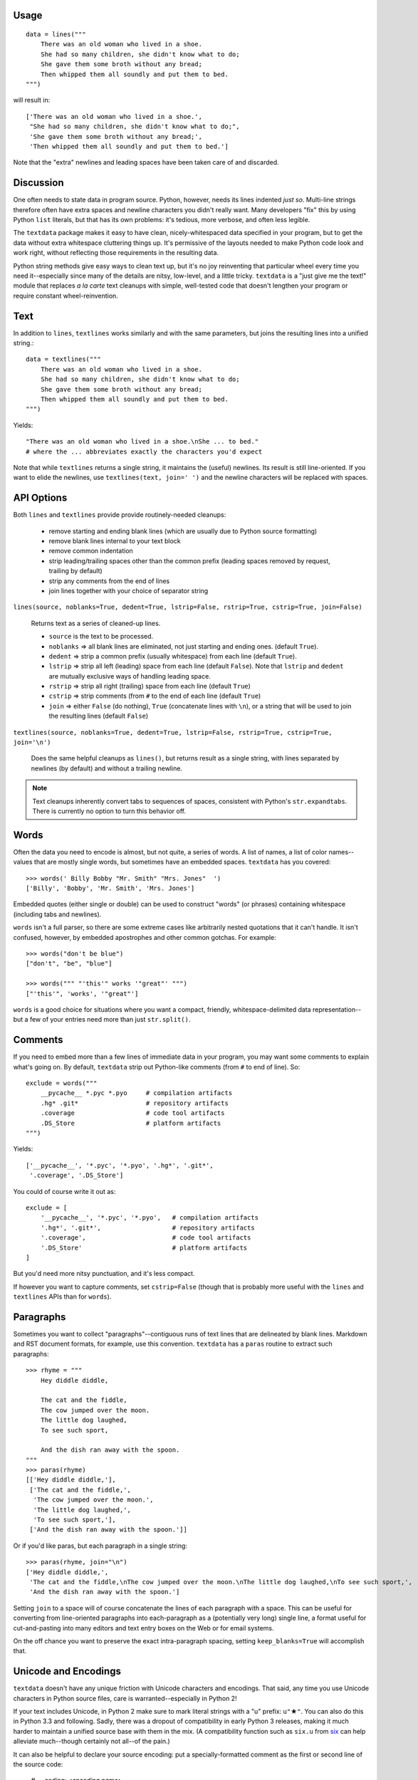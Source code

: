 
| |travisci| |version| |downloads| |supported-versions| |supported-implementations| |wheel| |coverage|

.. |travisci| image:: https://travis-ci.org/jonathaneunice/textdata.svg?branch=master
    :alt: Travis CI build status
    :target: https://travis-ci.org/jonathaneunice/textdata

.. |version| image:: http://img.shields.io/pypi/v/textdata.svg?style=flat
    :alt: PyPI Package latest release
    :target: https://pypi.python.org/pypi/textdata

.. |downloads| image:: http://img.shields.io/pypi/dm/textdata.svg?style=flat
    :alt: PyPI Package monthly downloads
    :target: https://pypi.python.org/pypi/textdata

.. |supported-versions| image:: https://img.shields.io/pypi/pyversions/textdata.svg
    :alt: Supported versions
    :target: https://pypi.python.org/pypi/textdata

.. |supported-implementations| image:: https://img.shields.io/pypi/implementation/textdata.svg
    :alt: Supported implementations
    :target: https://pypi.python.org/pypi/textdata

.. |wheel| image:: https://img.shields.io/pypi/wheel/textdata.svg
    :alt: Wheel packaging support
    :target: https://pypi.python.org/pypi/textdata

.. |coverage| image:: https://img.shields.io/badge/test_coverage-100%25-6600CC.svg
    :alt: Test line coverage
    :target: https://pypi.python.org/pypi/textdata

Usage
=====

::

    data = lines("""
        There was an old woman who lived in a shoe.
        She had so many children, she didn't know what to do;
        She gave them some broth without any bread;
        Then whipped them all soundly and put them to bed.
    """)

will result in::

    ['There was an old woman who lived in a shoe.',
     "She had so many children, she didn't know what to do;",
     'She gave them some broth without any bread;',
     'Then whipped them all soundly and put them to bed.']

Note that the "extra" newlines and leading spaces have been
taken care of and discarded.

Discussion
==========

One often needs to state data in program source. Python, however, needs its
lines indented *just so*. Multi-line strings therefore often have extra
spaces and newline characters you didn't really want. Many developers "fix"
this by using Python ``list`` literals, but that has its own problems: it's
tedious, more verbose, and often less legible.

The ``textdata`` package makes it easy to have clean, nicely-whitespaced
data specified in your program, but to get the data without extra whitespace
cluttering things up. It's permissive of the layouts needed to make Python
code look and work right, without reflecting those requirements in the
resulting data.

Python string methods give easy ways to clean text up, but it's no joy
reinventing that particular wheel every time you need it--especially since
many of the details are nitsy, low-level, and a little tricky. ``textdata``
is a "just give me the text!" module that replaces *a la carte* text
cleanups with simple, well-tested code that doesn't lengthen your program or
require constant wheel-reinvention.

Text
====

In addition to ``lines``, ``textlines`` works similarly and with the same
parameters, but joins the resulting lines into a unified string.::

    data = textlines("""
        There was an old woman who lived in a shoe.
        She had so many children, she didn't know what to do;
        She gave them some broth without any bread;
        Then whipped them all soundly and put them to bed.
    """)

Yields::

    "There was an old woman who lived in a shoe.\nShe ... to bed."
    # where the ... abbreviates exactly the characters you'd expect

Note that while ``textlines`` returns a single string, it
maintains the (useful) newlines. Its result is still line-oriented.
If you want to elide the newlines, use ``textlines(text, join=' ')``
and the newline characters will be replaced with spaces.

API Options
===========

Both ``lines`` and ``textlines`` provide provide routinely-needed cleanups:

  * remove starting and ending blank lines
    (which are usually due to Python source formatting)
  * remove blank lines internal to your text block
  * remove common indentation
  * strip leading/trailing spaces other than the common prefix
    (leading spaces removed by request, trailing by default)
  * strip any comments from the end of lines
  * join lines together with your choice of separator string


``lines(source, noblanks=True, dedent=True, lstrip=False, rstrip=True, cstrip=True, join=False)``

    Returns text as a series of cleaned-up lines.

    * ``source`` is the text to be processed.
    * ``noblanks`` => all blank lines are eliminated, not just starting and ending ones. (default ``True``).
    * ``dedent`` => strip a common prefix (usually whitespace) from each line (default ``True``).
    * ``lstrip`` => strip all left (leading) space from each line (default ``False``).
      Note that ``lstrip`` and ``dedent`` are  mutually exclusive ways of handling leading space.
    * ``rstrip`` => strip all right (trailing) space from each line (default ``True``)
    * ``cstrip`` => strip comments (from ``#`` to the end of each line (default ``True``)
    * ``join`` => either ``False`` (do nothing), ``True`` (concatenate lines with ``\n``),
      or a string that will be used to join the resulting lines (default ``False``)

``textlines(source, noblanks=True, dedent=True, lstrip=False, rstrip=True, cstrip=True, join='\n')``

    Does the same helpful cleanups as ``lines()``, but returns
    result as a single string, with lines separated by newlines (by
    default) and without a trailing newline.

.. note:: Text cleanups inherently convert tabs to sequences of spaces,
    consistent with Python's ``str.expandtabs``. There is currently no option
    to turn this behavior off.

Words
=====

Often the data you need to encode is almost, but not quite, a series of
words. A list of names, a list of color names--values that are mostly
single words, but sometimes have an embedded spaces. ``textdata`` has you
covered::

    >>> words(' Billy Bobby "Mr. Smith" "Mrs. Jones"  ')
    ['Billy', 'Bobby', 'Mr. Smith', 'Mrs. Jones']

Embedded quotes (either single or double) can be used to construct
"words" (or phrases) containing whitespace (including tabs and newlines).

``words`` isn't a full parser, so there are some extreme cases like
arbitrarily nested quotations that it can't handle. It isn't confused,
however, by embedded apostrophes and other common gotchas. For example::

    >>> words("don't be blue")
    ["don't", "be", "blue"]

    >>> words(""" "'this'" works '"great"' """)
    ["'this'", 'works', '"great"']

``words`` is a good choice for situations where you want a compact,
friendly, whitespace-delimited data representation--but a few of your
entries need more than just ``str.split()``.


Comments
========

If you need to embed more than a few lines of immediate data in your program,
you may want some comments to explain what's going on.  By default,
``textdata`` strip out Python-like comments (from ``#`` to
end of line). So::

    exclude = words("""
        __pycache__ *.pyc *.pyo     # compilation artifacts
        .hg* .git*                  # repository artifacts
        .coverage                   # code tool artifacts
        .DS_Store                   # platform artifacts
    """)

Yields::

    ['__pycache__', '*.pyc', '*.pyo', '.hg*', '.git*',
     '.coverage', '.DS_Store']

You could of course write it out as::

    exclude = [
        '__pycache__', '*.pyc', '*.pyo',   # compilation artifacts
        '.hg*', '.git*',                   # repository artifacts
        '.coverage',                       # code tool artifacts
        '.DS_Store'                        # platform artifacts
    ]

But you'd need more nitsy punctuation, and it's less compact.

If however you want to capture
comments, set ``cstrip=False`` (though that is probably more useful with the
``lines`` and ``textlines`` APIs than for ``words``).

Paragraphs
==========

Sometimes you want to collect "paragraphs"--contiguous runs of text lines
that are delineated by blank lines. Markdown and RST document formats,
for example, use this convention.  ``textdata`` has a ``paras`` routine to
extract such paragraphs::

    >>> rhyme = """
        Hey diddle diddle,

        The cat and the fiddle,
        The cow jumped over the moon.
        The little dog laughed,
        To see such sport,

        And the dish ran away with the spoon.
    """
    >>> paras(rhyme)
    [['Hey diddle diddle,'],
     ['The cat and the fiddle,',
      'The cow jumped over the moon.',
      'The little dog laughed,',
      'To see such sport,'],
     ['And the dish ran away with the spoon.']]

Or if you'd like paras, but each paragraph in a single string::

    >>> paras(rhyme, join="\n")
    ['Hey diddle diddle,',
     'The cat and the fiddle,\nThe cow jumped over the moon.\nThe little dog laughed,\nTo see such sport,',
     'And the dish ran away with the spoon.']

Setting ``join`` to a space will of course
concatenate the lines of each paragraph with
a space. This can be useful for converting from line-oriented paragraphs
into each-paragraph as a (potentially very long) single line, a format
useful for cut-and-pasting into many editors and text entry boxes on the
Web or for email systems.

On the off chance you want to preserve the exact intra-paragraph spacing,
setting ``keep_blanks=True`` will accomplish that.

Unicode and Encodings
=====================

.. |star| unicode:: 0x2605 .. star
    :trim:

``textdata`` doesn't have any unique friction with Unicode
characters and encodings. That said, any time you use Unicode characters
in Python source files, care is warranted--especially in Python 2!

If your text includes Unicode, in Python 2 make sure to
mark literal strings with a "u" prefix: ``u"`` |star| ``"``. You can
also do this in Python 3.3 and following. Sadly, there was a dropout
of compatibility in early Python 3 releases, making it much harder to
maintain a unified source base with them in the mix. (A
compatibility function such as ``six.u`` from
`six <http://pypi.python.org/pypi/six>`_
can help alleviate much--though certainly not all--of the pain.)

It can also be helpful to declare your source encoding: put
a specially-formatted comment as the first or second line of the source code:

    # -*- coding: <encoding name> -*-

This will usually be ``# -*- coding: utf-8 -*-``, but other encodings are
possible. Python 3 defaults to a UTF-8 encoding, but Python 2 assumes
ASCII.

Alternate Data Paths
====================

``textdata`` is primarily designed to deal with text coming from source
code, but there's no reason it must be. Text coming from a file, from a
generator, or other sources can enjoy the module's text cleanups and
lightweight parsing.

To make this "from whatever source" ability more general, all of the
``textdata`` entry points (``lines``, ``textlines``, ``words``, and
``paras``) can accept a sequence of lines. Most often this will be a list of
lines, but it can also be an iterator, generator, or such that returns a
sequence of strings.

Notes
=====

* Version 1.4.2 achieves 100% test coverage.

* Version 1.4 allows all routines to accept a list of text lines, in
  addition to text as a single string.

* See ``CHANGES.yml`` for a more complete change log.

* Those who like how ``textdata`` simplifies data extraction from
  text should also consider `quoter <http://pypi.python.org/pypi/quoter>`_,
  a module with the same philosophy about wrapping text and
  joining composite data into strings.

* Automated multi-version testing managed with the wonderful
  `pytest <http://pypi.python.org/pypi/pytest>`_,
  `pytest-cov <http://pypi.python.org/pypi/pytest-cov>`_,
  and `tox <http://pypi.python.org/pypi/tox>`_.
  Successfully packaged for, and tested against, all late-model versions of
  Python: 2.6, 2.7, 3.3, 3.4, as well as PyPy 2.5.1 (based on 2.7.9)
  and PyPy3 2.4.0 (based on 3.2.5). Module should work on Python 3.2, but
  dropped from testing matrix due to its age and lack of a Unicode literal
  making test specification much more difficult.)

* It's tempting to define a constant such as ``Dedent`` that might
  be the default for the ``lstrip`` parameter, instead of having
  separate ``dedent`` and ``lstrip`` Booleans. The more I use
  singleton classes in Python as designated special values, the
  more useful they seem.

* Automated multi-version testing managed with `pytest
  <http://pypi.python.org/pypi/pytest>`_ and `tox
  <http://pypi.python.org/pypi/tox>`_. Continuous integration testing
  with `Travis-CI <https://travis-ci.org/jonathaneunice/intspan>`_.
  Packaging linting with `pyroma <https://pypi.python.org/pypi/pyroma>`_.

  Successfully packaged for, and
  tested against, all late-model versions of Python: 2.6, 2.7, 3.2, 3.3,
  3.4, and 3.5 pre-release (3.5.0b3) as well as PyPy 2.6.0 (based on
  2.7.9) and PyPy3 2.4.0 (based on 3.2.5).

* The author, `Jonathan Eunice <mailto:jonathan.eunice@gmail.com>`_
  or `@jeunice on Twitter <http://twitter.com/jeunice>`_ welcomes
  your comments and suggestions.

Installation
============

To install or upgrade to the latest version::

    pip install -U textdata

To ``easy_install`` under a specific Python version (3.3 in this example)::

    python3.3 -m easy_install --upgrade textdata

(You may need to prefix these with ``sudo`` to authorize
installation. In environments without super-user privileges, you may want to
use ``pip``'s ``--user`` option, to install only for a single user, rather
than system-wide.)
